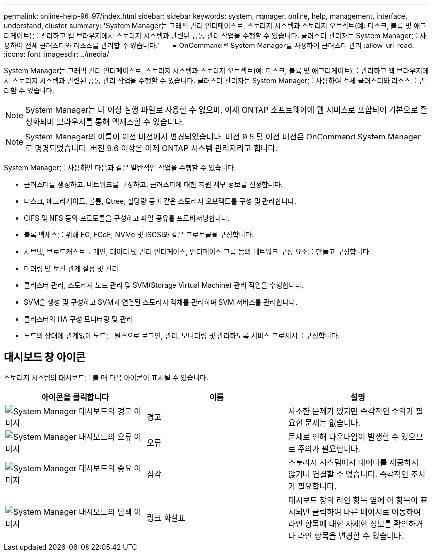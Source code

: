---
permalink: online-help-96-97/index.html 
sidebar: sidebar 
keywords: system, manager, online, help, management, interface, understand, cluster 
summary: 'System Manager는 그래픽 관리 인터페이스로, 스토리지 시스템과 스토리지 오브젝트(예: 디스크, 볼륨 및 애그리게이트)를 관리하고 웹 브라우저에서 스토리지 시스템과 관련된 공통 관리 작업을 수행할 수 있습니다. 클러스터 관리자는 System Manager를 사용하여 전체 클러스터와 리소스를 관리할 수 있습니다.' 
---
= OnCommand ® System Manager를 사용하여 클러스터 관리
:allow-uri-read: 
:icons: font
:imagesdir: ../media/


[role="lead"]
System Manager는 그래픽 관리 인터페이스로, 스토리지 시스템과 스토리지 오브젝트(예: 디스크, 볼륨 및 애그리게이트)를 관리하고 웹 브라우저에서 스토리지 시스템과 관련된 공통 관리 작업을 수행할 수 있습니다. 클러스터 관리자는 System Manager를 사용하여 전체 클러스터와 리소스를 관리할 수 있습니다.

[NOTE]
====
System Manager는 더 이상 실행 파일로 사용할 수 없으며, 이제 ONTAP 소프트웨어에 웹 서비스로 포함되어 기본으로 활성화되며 브라우저를 통해 액세스할 수 있습니다.

====
[NOTE]
====
System Manager의 이름이 이전 버전에서 변경되었습니다. 버전 9.5 및 이전 버전은 OnCommand System Manager로 명명되었습니다. 버전 9.6 이상은 이제 ONTAP 시스템 관리자라고 합니다.

====
System Manager를 사용하면 다음과 같은 일반적인 작업을 수행할 수 있습니다.

* 클러스터를 생성하고, 네트워크를 구성하고, 클러스터에 대한 지원 세부 정보를 설정합니다.
* 디스크, 애그리게이트, 볼륨, Qtree, 할당량 등과 같은 스토리지 오브젝트를 구성 및 관리합니다.
* CIFS 및 NFS 등의 프로토콜을 구성하고 파일 공유를 프로비저닝합니다.
* 블록 액세스를 위해 FC, FCoE, NVMe 및 iSCSI와 같은 프로토콜을 구성합니다.
* 서브넷, 브로드캐스트 도메인, 데이터 및 관리 인터페이스, 인터페이스 그룹 등의 네트워크 구성 요소를 만들고 구성합니다.
* 미러링 및 보관 관계 설정 및 관리
* 클러스터 관리, 스토리지 노드 관리 및 SVM(Storage Virtual Machine) 관리 작업을 수행합니다.
* SVM을 생성 및 구성하고 SVM과 연결된 스토리지 객체를 관리하며 SVM 서비스를 관리합니다.
* 클러스터의 HA 구성 모니터링 및 관리
* 노드의 상태에 관계없이 노드를 원격으로 로그인, 관리, 모니터링 및 관리하도록 서비스 프로세서를 구성합니다.




== 대시보드 창 아이콘

스토리지 시스템의 대시보드를 볼 때 다음 아이콘이 표시될 수 있습니다.

|===
| 아이콘을 클릭합니다 | 이름 | 설명 


 a| 
image:../media/statuswarning.gif["System Manager 대시보드의 경고 이미지"]
 a| 
경고
 a| 
사소한 문제가 있지만 즉각적인 주의가 필요한 문제는 없습니다.



 a| 
image:../media/statuserror.gif["System Manager 대시보드의 오류 이미지"]
 a| 
오류
 a| 
문제로 인해 다운타임이 발생할 수 있으므로 주의가 필요합니다.



 a| 
image:../media/statuscritical.gif["System Manager 대시보드의 중요 이미지"]
 a| 
심각
 a| 
스토리지 시스템에서 데이터를 제공하지 않거나 연결할 수 없습니다. 즉각적인 조치가 필요합니다.



 a| 
image:../media/arrowright.gif["System Manager 대시보드의 탐색 이미지"]
 a| 
링크 화살표
 a| 
대시보드 창의 라인 항목 옆에 이 항목이 표시되면 클릭하여 다른 페이지로 이동하여 라인 항목에 대한 자세한 정보를 확인하거나 라인 항목을 변경할 수 있습니다.

|===